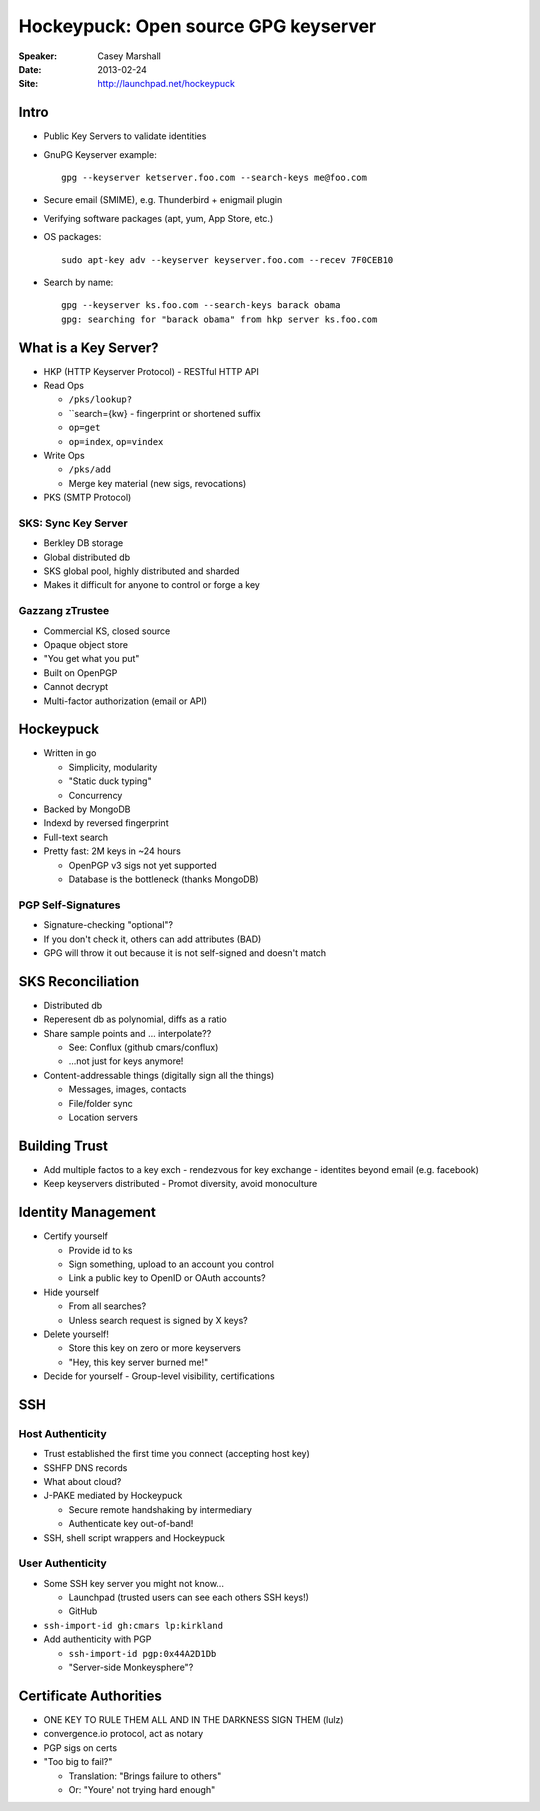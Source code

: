 #####################################
Hockeypuck: Open source GPG keyserver
#####################################

:Speaker:
    Casey Marshall

:Date:
    2013-02-24

:Site:
    http://launchpad.net/hockeypuck

Intro
=====

+ Public Key Servers to validate identities
+ GnuPG Keyserver example::

    gpg --keyserver ketserver.foo.com --search-keys me@foo.com

+ Secure email (SMIME), e.g. Thunderbird + enigmail plugin
+ Verifying software packages (apt, yum, App Store, etc.)
+ OS packages::

    sudo apt-key adv --keyserver keyserver.foo.com --recev 7F0CEB10

+ Search by name::

    gpg --keyserver ks.foo.com --search-keys barack obama 
    gpg: searching for "barack obama" from hkp server ks.foo.com

What is a Key Server?
=====================

+ HKP (HTTP Keyserver Protocol) - RESTful HTTP API
+ Read Ops

  - ``/pks/lookup?``
  - ``search={kw} - fingerprint or shortened suffix
  - ``op=get``
  - ``op=index``, ``op=vindex``

+ Write Ops

  - ``/pks/add``
  - Merge key material (new sigs, revocations)

+ PKS (SMTP Protocol)

SKS: Sync Key Server
--------------------

+ Berkley DB storage
+ Global distributed db
+ SKS global pool, highly distributed and sharded
+ Makes it difficult for anyone to control or forge a key

Gazzang zTrustee
----------------

+ Commercial KS, closed source
+ Opaque  object store
+ "You get what you put"
+ Built on OpenPGP
+ Cannot decrypt
+ Multi-factor authorization (email or API)

Hockeypuck
==========

+ Written in go

  - Simplicity, modularity
  - "Static duck typing"
  - Concurrency

+ Backed by MongoDB
+ Indexd by reversed fingerprint
+ Full-text search
+ Pretty fast: 2M keys in ~24 hours

  - OpenPGP v3 sigs not yet supported
  - Database is the bottleneck (thanks MongoDB)

PGP Self-Signatures
-------------------

+ Signature-checking "optional"?
+ If you don't check it, others can add attributes (BAD)
+ GPG will throw it out because it is not self-signed and doesn't match

SKS Reconciliation
==================

+ Distributed db
+ Reperesent db as polynomial, diffs as a ratio
+ Share sample points and ... interpolate??

  - See: Conflux (github cmars/conflux)
  - ...not just for keys anymore!

+ Content-addressable things (digitally sign all the things)

  - Messages, images, contacts
  - File/folder sync
  - Location servers

Building Trust
==============

+ Add multiple factos to a key exch
  - rendezvous for key exchange
  - identites beyond email (e.g. facebook)

+ Keep keyservers distributed
  - Promot diversity, avoid monoculture

Identity Management
===================

+ Certify yourself

  - Provide id to ks
  - Sign something, upload to an account you control
  - Link a public key to OpenID or OAuth accounts?

+ Hide yourself

  - From all searches?
  - Unless search request is signed by X keys?

+ Delete yourself!

  - Store this key on zero or more keyservers
  - "Hey, this key server burned me!"
  
+ Decide for yourself
  - Group-level visibility, certifications

SSH
===

Host Authenticity
-----------------

+ Trust established the first time you connect (accepting host key)
+ SSHFP DNS records
+ What about cloud?
+ J-PAKE mediated by Hockeypuck

  - Secure remote handshaking by intermediary
  - Authenticate key out-of-band!

+ SSH, shell script wrappers and Hockeypuck

User Authenticity
-----------------

+ Some SSH key server you might not know...

  - Launchpad (trusted users can see each others SSH keys!)
  - GitHub

+ ``ssh-import-id gh:cmars lp:kirkland``
+ Add authenticity with PGP

  - ``ssh-import-id pgp:0x44A2D1Db``
  - "Server-side Monkeysphere"?

Certificate Authorities
=======================

+ ONE KEY TO RULE THEM ALL AND IN THE DARKNESS SIGN THEM (lulz)
+ convergence.io protocol, act as notary
+ PGP sigs on certs
+ "Too big to fail?"

  - Translation: "Brings failure to others"
  - Or: "Youre' not trying hard enough"
